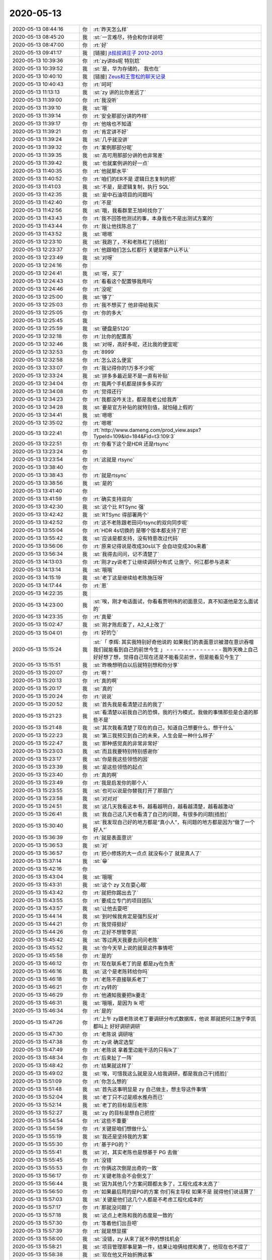 2020-05-13
-------------

.. list-table::
   :widths: 25, 1, 60

   * - 2020-05-13 08:44:16
     - 你
     - :rt:`昨天怎么样`
   * - 2020-05-13 08:45:20
     - 我
     - :st:`一言难尽，待会和你详说吧`
   * - 2020-05-13 08:47:00
     - 你
     - :rt:`好`
   * - 2020-05-13 09:41:17
     - 我
     - [链接] `jt叔叔讲庄子 2012-2013 <https://b23.tv/BqqbKJ>`_
   * - 2020-05-13 10:39:36
     - 你
     - :rt:`zy讲8s呢 特别尬`
   * - 2020-05-13 10:39:52
     - 我
     - :st:`是，华为存储的， 我也在`
   * - 2020-05-13 10:40:10
     - 我
     - [链接] `Zeus和王雪松的聊天记录 <https://support.weixin.qq.com/cgi-bin/mmsupport-bin/readtemplate?t=page/favorite_record__w_unsupport>`_
   * - 2020-05-13 10:40:43
     - 你
     - :rt:`呵呵`
   * - 2020-05-13 11:13:13
     - 我
     - :st:`zy 讲的比你差远了`
   * - 2020-05-13 11:39:00
     - 你
     - :rt:`我没听`
   * - 2020-05-13 11:39:10
     - 我
     - :st:`哦`
   * - 2020-05-13 11:39:14
     - 你
     - :rt:`安全那部分讲的咋样`
   * - 2020-05-13 11:39:17
     - 你
     - :rt:`他啥也不知道`
   * - 2020-05-13 11:39:21
     - 你
     - :rt:`肯定讲不好`
   * - 2020-05-13 11:39:24
     - 我
     - :st:`几乎就没讲`
   * - 2020-05-13 11:39:32
     - 你
     - :rt:`案例那部分呢`
   * - 2020-05-13 11:39:35
     - 我
     - :st:`高可用那部分讲的也非常差`
   * - 2020-05-13 11:39:42
     - 我
     - :st:`也就案例讲的好一点`
   * - 2020-05-13 11:40:35
     - 你
     - :rt:`他就那水平`
   * - 2020-05-13 11:40:52
     - 你
     - :rt:`咱们的ER不是 逻辑日志复制的把`
   * - 2020-05-13 11:41:03
     - 我
     - :st:`不是，是逻辑复制，执行 SQL`
   * - 2020-05-13 11:42:35
     - 我
     - :st:`是中石油项目的问题吗`
   * - 2020-05-13 11:42:40
     - 你
     - :rt:`不是`
   * - 2020-05-13 11:42:56
     - 我
     - :st:`哦，我看群里王旭岭找你了`
   * - 2020-05-13 11:43:43
     - 你
     - :rt:`我不回答他测试的事，本身我也不是出测试方案的`
   * - 2020-05-13 11:43:44
     - 你
     - :rt:`我让他找陈总了`
   * - 2020-05-13 11:43:52
     - 我
     - :st:`嗯嗯`
   * - 2020-05-13 12:23:10
     - 我
     - :st:`我跑了，不和老陈杠了[捂脸]`
   * - 2020-05-13 12:23:37
     - 你
     - :rt:`他跟咱们怎么杠都行 关键是客户认不认`
   * - 2020-05-13 12:23:49
     - 我
     - :st:`对呀`
   * - 2020-05-13 12:24:16
     - 你
     - .. image:: /images/297054.jpg
          :width: 100px
   * - 2020-05-13 12:24:41
     - 我
     - :st:`呀，买了`
   * - 2020-05-13 12:24:43
     - 你
     - :rt:`看看这个配置够我用吗`
   * - 2020-05-13 12:24:46
     - 你
     - :rt:`没呢`
   * - 2020-05-13 12:25:00
     - 我
     - :st:`够了`
   * - 2020-05-13 12:25:03
     - 你
     - :rt:`我不想买了 他非得给我买`
   * - 2020-05-13 12:25:05
     - 你
     - :rt:`你的多大`
   * - 2020-05-13 12:25:45
     - 我
     - .. image:: /images/297061.jpg
          :width: 100px
   * - 2020-05-13 12:25:59
     - 我
     - :st:`硬盘是512G`
   * - 2020-05-13 12:32:18
     - 你
     - :rt:`比你的配置高`
   * - 2020-05-13 12:32:46
     - 我
     - :st:`对呀，高好多呢，还比我的便宜呢`
   * - 2020-05-13 12:32:53
     - 你
     - :rt:`8999`
   * - 2020-05-13 12:32:58
     - 你
     - :rt:`怎么这么便宜`
   * - 2020-05-13 12:33:07
     - 你
     - :rt:`我记得你的1万多不少呢`
   * - 2020-05-13 12:33:24
     - 我
     - :st:`拼多多最近是不是一直有补贴`
   * - 2020-05-13 12:34:04
     - 你
     - :rt:`我两个手机都是拼多多买的`
   * - 2020-05-13 12:34:08
     - 你
     - :rt:`觉得还行`
   * - 2020-05-13 12:34:23
     - 你
     - :rt:`我都没咋关注，都是我老公给我弄`
   * - 2020-05-13 12:34:28
     - 我
     - :st:`要是官方补贴的就特别值，就怕碰上假的`
   * - 2020-05-13 12:34:41
     - 我
     - :st:`嗯嗯`
   * - 2020-05-13 12:35:02
     - 你
     - :rt:`嗯嗯`
   * - 2020-05-13 13:22:41
     - 你
     - :rt:`http://www.dameng.com/prod_view.aspx?TypeId=109&Id=184&Fid=t3:109:3`
   * - 2020-05-13 13:22:51
     - 你
     - :rt:`你看下这个是HDR 还是rtsync`
   * - 2020-05-13 13:23:24
     - 你
     - .. image:: /images/297077.jpg
          :width: 100px
   * - 2020-05-13 13:23:54
     - 你
     - :rt:`这就是 rtsync`
   * - 2020-05-13 13:38:40
     - 你
     - .. image:: /images/297079.jpg
          :width: 100px
   * - 2020-05-13 13:38:43
     - 你
     - :rt:`就是rtsync`
   * - 2020-05-13 13:38:56
     - 我
     - :st:`是的`
   * - 2020-05-13 13:41:40
     - 你
     - .. image:: /images/297082.jpg
          :width: 100px
   * - 2020-05-13 13:41:59
     - 你
     - :rt:`确实支持双向`
   * - 2020-05-13 13:42:30
     - 我
     - :st:`这个比 RTSync 强`
   * - 2020-05-13 13:42:42
     - 我
     - :st:`RTSync 得部署两个`
   * - 2020-05-13 13:42:52
     - 你
     - :rt:`这不老陈跟老田问rtsync的双向同步呢`
   * - 2020-05-13 13:55:04
     - 你
     - :rt:`HDR 4s切换的 是哪个版本都支持了把`
   * - 2020-05-13 13:55:42
     - 我
     - :st:`应该是都支持，没有特意改过代码`
   * - 2020-05-13 13:56:06
     - 你
     - :rt:`原来记得说是改成30s以下 会自动变成30s来着`
   * - 2020-05-13 13:56:34
     - 我
     - :st:`我得去问问，记不清楚了`
   * - 2020-05-13 14:13:03
     - 你
     - :rt:`刚才zy说老丁让继续调研分布式 让施宁、何江都参与进来`
   * - 2020-05-13 14:13:14
     - 我
     - :st:`哦哦`
   * - 2020-05-13 14:15:19
     - 我
     - :st:`老丁这是继续给老陈施压呀`
   * - 2020-05-13 14:17:44
     - 你
     - :rt:`恩`
   * - 2020-05-13 14:22:35
     - 我
     - .. image:: /images/297095.jpg
          :width: 100px
   * - 2020-05-13 14:23:00
     - 我
     - :st:`唉，刚才电话面试，你看看贾明伟的初面意见，真不知道他是怎么面试的`
   * - 2020-05-13 14:23:35
     - 你
     - :rt:`真晕`
   * - 2020-05-13 15:02:47
     - 我
     - :st:`刚才陈彪查了，A2_4上改了`
   * - 2020-05-13 15:04:01
     - 你
     - :rt:`好的👌`
   * - 2020-05-13 15:15:24
     - 我
     - :st:`「 李辉: 其实我特别好奇他说的 如果我们的表面意识被潜在意识吞噬 我们就能看到自己的前世今生 」
       - - - - - - - - - - - - - - -
       我昨天晚上自己好好想了想，觉得自己现在还是不能看见前世，但是能看见今生了`
   * - 2020-05-13 15:15:51
     - 我
     - :st:`昨晚想明白以后就特别想和你分享`
   * - 2020-05-13 15:20:07
     - 你
     - :rt:`啊？`
   * - 2020-05-13 15:20:13
     - 你
     - :rt:`真的啊`
   * - 2020-05-13 15:20:17
     - 我
     - :st:`真的`
   * - 2020-05-13 15:20:24
     - 你
     - :rt:`说说`
   * - 2020-05-13 15:20:52
     - 我
     - :st:`首先我是看清楚过去的我了`
   * - 2020-05-13 15:21:23
     - 我
     - :st:`看清楚以前我自己的恐惧，我的行为模式，我做的事情那些是合道的那些不是`
   * - 2020-05-13 15:21:48
     - 我
     - :st:`其次我看清楚了现在的自己，知道自己想要什么，想干什么`
   * - 2020-05-13 15:22:23
     - 我
     - :st:`第三我预见到自己的未来，人生会是一种什么样子`
   * - 2020-05-13 15:22:47
     - 我
     - :st:`那种感觉真的非常非常好`
   * - 2020-05-13 15:23:03
     - 我
     - :st:`而且我要特别特别感谢你`
   * - 2020-05-13 15:23:17
     - 我
     - :st:`你是我这些领悟的因`
   * - 2020-05-13 15:23:39
     - 我
     - :st:`是这些领悟的起点`
   * - 2020-05-13 15:23:40
     - 你
     - :rt:`真的啊`
   * - 2020-05-13 15:23:49
     - 你
     - :rt:`我是启发你的那个人`
   * - 2020-05-13 15:23:55
     - 我
     - :st:`也可以说是你替我打开了那扇门`
   * - 2020-05-13 15:23:58
     - 我
     - :st:`对对对`
   * - 2020-05-13 15:24:51
     - 我
     - :st:`这几天我看这本书，越看越明白，越看越清楚，越看越激动`
   * - 2020-05-13 15:26:41
     - 我
     - :st:`我自己这几天也看清了自己的问题，有很多的问题[捂脸]`
   * - 2020-05-13 15:30:40
     - 我
     - :st:`我发现自己好的地方都是“真小人”，有问题的地方都是因为“做了一个好人”`
   * - 2020-05-13 15:36:39
     - 你
     - :rt:`就是表面意识`
   * - 2020-05-13 15:36:53
     - 我
     - :st:`对`
   * - 2020-05-13 15:36:57
     - 你
     - :rt:`把小修炼的大一点点 就没有小了 就是真人了`
   * - 2020-05-13 15:37:14
     - 我
     - :st:`😁`
   * - 2020-05-13 15:42:16
     - 你
     - .. image:: /images/297125.jpg
          :width: 100px
   * - 2020-05-13 15:43:04
     - 我
     - :st:`哦哦`
   * - 2020-05-13 15:43:31
     - 我
     - :st:`这个 zy 又在耍心眼`
   * - 2020-05-13 15:43:42
     - 你
     - :rt:`就把你踢出去了`
   * - 2020-05-13 15:43:55
     - 你
     - :rt:`要成立专门的项目团队`
   * - 2020-05-13 15:43:57
     - 我
     - :st:`让他去耍吧`
   * - 2020-05-13 15:44:14
     - 我
     - :st:`到时候我肯定是强烈反对`
   * - 2020-05-13 15:44:21
     - 你
     - :rt:`我觉得挺好`
   * - 2020-05-13 15:44:26
     - 你
     - :rt:`正好不想管李凯`
   * - 2020-05-13 15:45:42
     - 我
     - :st:`等过两天我要去问问老陈`
   * - 2020-05-13 15:45:52
     - 我
     - :st:`你今天早上说的就是这件事情吧`
   * - 2020-05-13 15:45:58
     - 你
     - :rt:`是的`
   * - 2020-05-13 15:46:12
     - 你
     - :rt:`现在联系老丁的是 都是zy在负责`
   * - 2020-05-13 15:46:16
     - 我
     - :st:`这个是老陈转给你吗`
   * - 2020-05-13 15:46:18
     - 你
     - :rt:`老陈不直接联系老丁`
   * - 2020-05-13 15:46:21
     - 你
     - :rt:`zy转的`
   * - 2020-05-13 15:46:29
     - 你
     - :rt:`他通知我要把lk要走`
   * - 2020-05-13 15:46:31
     - 我
     - :st:`哦哦，是因为 lk 吧`
   * - 2020-05-13 15:46:34
     - 你
     - :rt:`是的`
   * - 2020-05-13 15:47:26
     - 你
     - :rt:`上午 zy跟老陈说老丁要调研分布式数据库，他说 那就把何江施宁李凯都叫上 好好调研调研`
   * - 2020-05-13 15:47:30
     - 你
     - :rt:`老陈说 调研啥`
   * - 2020-05-13 15:47:38
     - 你
     - :rt:`zy说 确定选型`
   * - 2020-05-13 15:47:49
     - 你
     - :rt:`老陈说 拿着里边能干活的只有lk了`
   * - 2020-05-13 15:48:34
     - 你
     - :rt:`后来扯了一阵`
   * - 2020-05-13 15:48:42
     - 你
     - :rt:`结果就这样了`
   * - 2020-05-13 15:49:02
     - 我
     - :st:`唉，可惜我这么就是没人给我调研，都是我自己干[捂脸]`
   * - 2020-05-13 15:51:09
     - 你
     - :rt:`你怎么想的`
   * - 2020-05-13 15:51:48
     - 我
     - :st:`首先这事明显是 zy 自己做主，想主导这件事情`
   * - 2020-05-13 15:52:04
     - 我
     - :st:`老丁只不过是顺水推舟而已`
   * - 2020-05-13 15:52:14
     - 我
     - :st:`老丁的目标是压老陈`
   * - 2020-05-13 15:52:27
     - 我
     - :st:`zy 的目标是想自己把控`
   * - 2020-05-13 15:54:54
     - 你
     - :rt:`这些不重要`
   * - 2020-05-13 15:54:59
     - 你
     - :rt:`关键是咱们想做什么`
   * - 2020-05-13 15:55:19
     - 我
     - :st:`我还是坚持我的方案`
   * - 2020-05-13 15:55:30
     - 你
     - :rt:`基于PG的？`
   * - 2020-05-13 15:55:41
     - 我
     - :st:`对，其实老陈也是想基于 PG 去做`
   * - 2020-05-13 15:55:45
     - 你
     - :rt:`没错`
   * - 2020-05-13 15:55:53
     - 你
     - :rt:`你俩这次倒是出奇的一致`
   * - 2020-05-13 15:56:17
     - 你
     - :rt:`关键老陈会不会倒戈了`
   * - 2020-05-13 15:56:44
     - 我
     - :st:`因为其他几个方案问题都太多了，工程化成本太高了`
   * - 2020-05-13 15:56:50
     - 你
     - :rt:`如果最后用的是PG的方案 你们有主导权 如果不是 就得他们说话算了`
   * - 2020-05-13 15:57:03
     - 我
     - :st:`关键是他们这几个人都是不考虑工程化成本的`
   * - 2020-05-13 15:57:17
     - 你
     - :rt:`那就没问题了`
   * - 2020-05-13 15:57:18
     - 我
     - :st:`这点上老陈和我的态度是一致的`
   * - 2020-05-13 15:57:30
     - 你
     - :rt:`等着他们出丑吧`
   * - 2020-05-13 15:57:39
     - 你
     - :rt:`就是想显摆`
   * - 2020-05-13 15:58:00
     - 我
     - :st:`没错，zy 从来了就不停的想找机会`
   * - 2020-05-13 15:58:21
     - 我
     - :st:`项目管理那事是第一件，结果让咱俩给搅和黄了，他现在也不提了`
   * - 2020-05-13 15:58:38
     - 我
     - :st:`现在他又开始折腾这事`
   * - 2020-05-13 15:59:16
     - 我
     - :st:`我觉得老陈不会让他去瞎折腾的，毕竟一旦他们成了，浪费的是研发资源`
   * - 2020-05-13 16:00:05
     - 我
     - :st:`就像那个猪和鸡开餐馆的故事，他们几个都是鸡，老陈和我以及研发可都是猪呀`
   * - 2020-05-13 16:01:10
     - 你
     - :rt:`哈哈`
   * - 2020-05-13 16:01:12
     - 你
     - :rt:`好吧`
   * - 2020-05-13 16:01:35
     - 你
     - :rt:`我感觉老陈已经把zy与施宁划等号了`
   * - 2020-05-13 16:01:38
     - 我
     - :st:`是`
   * - 2020-05-13 16:01:45
     - 你
     - :rt:`某种程度上`
   * - 2020-05-13 16:02:24
     - 你
     - :rt:`我发现每次老陈跟zy说话都是笑呵呵的 我觉得老陈跟不熟的人才会这样说话`
   * - 2020-05-13 16:02:33
     - 你
     - :rt:`跟熟的都是哇啦哇啦的`
   * - 2020-05-13 16:03:14
     - 我
     - :st:`没错`
   * - 2020-05-13 16:07:06
     - 你
     - :rt:`还有个事我得跟你说下`
   * - 2020-05-13 16:08:32
     - 你
     - :rt:`中石油的事 我中午给老陈打电话了 说这个项目我觉得挺重要的，后来老陈说：这事既然找到你了 你就说不归你管 让他们自己找各自的领导去 如果他们不找 就说明这个项目没有那么重要`
   * - 2020-05-13 16:08:38
     - 你
     - :rt:`他说了我一顿`
   * - 2020-05-13 16:08:51
     - 你
     - :rt:`后来就自己开始盯这个事了`
   * - 2020-05-13 16:09:00
     - 你
     - :rt:`在群里问方案啥的`
   * - 2020-05-13 16:09:21
     - 我
     - :st:`我看老陈不是也管了吗`
   * - 2020-05-13 16:09:22
     - 你
     - :rt:`后来zy跟老陈说 不让老陈管 老陈还是找了刘锐`
   * - 2020-05-13 16:10:12
     - 你
     - :rt:`我想 我说的 老陈至少往心里去了 他说我 是因为他要告诉我 这件事我应该怎么做`
   * - 2020-05-13 16:10:18
     - 你
     - :rt:`你说我说的对吗`
   * - 2020-05-13 16:10:32
     - 我
     - :st:`是的，没错`
   * - 2020-05-13 16:11:00
     - 我
     - :st:`我觉得他主要还是不想让你管这些杂事，想让你能集中精力去做版本规划`
   * - 2020-05-13 16:11:06
     - 你
     - :rt:`然后 路云清的事 老陈现在跟小路谈话呢 谈了好久了`
   * - 2020-05-13 16:11:13
     - 我
     - :st:`现在他明显不放心 zy 去做规划了`
   * - 2020-05-13 16:11:22
     - 你
     - :rt:`明白`
   * - 2020-05-13 16:11:34
     - 你
     - :rt:`所以我昨天推了你们新平台适配`
   * - 2020-05-13 16:11:48
     - 你
     - :rt:`后续的规划 也逐步展开`
   * - 2020-05-13 16:12:02
     - 我
     - :st:`嗯嗯`
   * - 2020-05-13 16:12:19
     - 你
     - :rt:`规划的事正想跟你说呢`
   * - 2020-05-13 16:12:21
     - 我
     - :st:`趁着现在忙 XC，赶紧把规划做出来`
   * - 2020-05-13 16:12:30
     - 你
     - :rt:`关键XC我也忙`
   * - 2020-05-13 16:12:42
     - 我
     - :st:`是呀[捂脸]`
   * - 2020-05-13 16:12:45
     - 你
     - :rt:`规划的事我正想跟你说呢`
   * - 2020-05-13 16:14:59
     - 你
     - :rt:`下个版本 是要做包么？`
   * - 2020-05-13 16:15:27
     - 我
     - :st:`肯定要做`
   * - 2020-05-13 16:15:38
     - 我
     - :st:`O 兼容是今年最大的任务`
   * - 2020-05-13 16:16:02
     - 我
     - :st:`关键是先做那些后做那些`
   * - 2020-05-13 16:16:04
     - 你
     - :rt:`我想把读写分离做在CM上`
   * - 2020-05-13 16:16:12
     - 你
     - :rt:`就按照JDBC的方案`
   * - 2020-05-13 16:16:17
     - 你
     - :rt:`但是在CM上做`
   * - 2020-05-13 16:16:18
     - 我
     - :st:`这样不好`
   * - 2020-05-13 16:16:31
     - 我
     - :st:`在 CM 上做只能是 Proxy 模式了，性能会非常差`
   * - 2020-05-13 16:16:49
     - 我
     - :st:`CM 的代理模式其实只是做了一小点，根本就谈不上产品`
   * - 2020-05-13 16:17:10
     - 你
     - :rt:`在CM上做 跟JDBC不是一样么`
   * - 2020-05-13 16:17:17
     - 我
     - :st:`不一样`
   * - 2020-05-13 16:17:27
     - 我
     - :st:`jdbc 对应的是 ODBC`
   * - 2020-05-13 16:17:44
     - 你
     - :rt:`我指的是性能`
   * - 2020-05-13 16:17:52
     - 你
     - :rt:`干的活没变啊`
   * - 2020-05-13 16:17:56
     - 你
     - :rt:`还是那点活`
   * - 2020-05-13 16:18:14
     - 我
     - :st:`我是说CM 的代理模式性能损失很大`
   * - 2020-05-13 16:18:32
     - 我
     - :st:`在 CM 上做读写分离只能用代理模式`
   * - 2020-05-13 16:18:42
     - 你
     - :rt:`那就优化CM代理模式的性能`
   * - 2020-05-13 16:18:58
     - 我
     - :st:`关键是这个优化不值`
   * - 2020-05-13 16:19:05
     - 你
     - :rt:`我的意思是 要干的活 就这些 按理说性能损失都差不多`
   * - 2020-05-13 16:19:08
     - 我
     - :st:`工作量很大，收益很小`
   * - 2020-05-13 16:19:14
     - 我
     - :st:`不是的`
   * - 2020-05-13 16:19:51
     - 我
     - :st:`本身代理模式就存在性能损失，其实CM 的代理模式就是分库分表的中间件，只是他没有实现这个功能而已`
   * - 2020-05-13 16:20:13
     - 我
     - :st:`从架构上说，性能损失是一定的，这个是架构问题，不是代码优化问题`
   * - 2020-05-13 16:20:41
     - 你
     - :rt:`好吧`
   * - 2020-05-13 16:29:24
     - 我
     - :st:`规划的事情你抽空和老陈单独聊聊，看看他看重的是什么`
   * - 2020-05-13 16:29:46
     - 我
     - :st:`我一直有种感觉，就是咱们看重的事情他不是很 care`
   * - 2020-05-13 16:29:56
     - 你
     - :rt:`你觉得他看中什么`
   * - 2020-05-13 16:30:09
     - 我
     - :st:`O 兼容这事其实是老丁压下来的，老陈不是很想干`
   * - 2020-05-13 16:30:18
     - 我
     - :st:`我觉得还是性能`
   * - 2020-05-13 16:30:32
     - 我
     - :st:`你可以把这个也写进规划`
   * - 2020-05-13 16:40:18
     - 你
     - :rt:`我太忙了`
   * - 2020-05-13 16:40:21
     - 你
     - :rt:`瞎忙`
   * - 2020-05-13 16:40:26
     - 你
     - :rt:`烦`
   * - 2020-05-13 16:40:33
     - 我
     - :st:`啊，别烦呀`
   * - 2020-05-13 16:40:45
     - 我
     - :st:`歇会，聊会天`
   * - 2020-05-13 16:40:54
     - 你
     - :rt:`没时间看书`
   * - 2020-05-13 16:40:57
     - 我
     - :st:`工作先放放`
   * - 2020-05-13 16:41:14
     - 我
     - :st:`那就听呗，我现在就在听 B 站呢`
   * - 2020-05-13 16:41:36
     - 我
     - :st:`看书需要集中精神，听就不用了`
   * - 2020-05-13 16:42:59
     - 我
     - :st:`我昨天还想到一件事情，就是这本书简直就是给现在的你准备`
   * - 2020-05-13 16:44:54
     - 你
     - :rt:`你再发我一下`
   * - 2020-05-13 16:45:02
     - 你
     - :rt:`哈哈`
   * - 2020-05-13 16:45:12
     - 你
     - :rt:`你看了不也有提升么`
   * - 2020-05-13 16:45:38
     - 我
     - :st:`是呀，我的意思是这本书要是早点给你也不会也这么明显的效果`
   * - 2020-05-13 16:46:04
     - 我
     - [链接] `jt叔叔讲庄子 2012-2013 <https://b23.tv/BqqbKJ>`_
   * - 2020-05-13 16:52:23
     - 你
     - :rt:`这个视频就是书里写的吗`
   * - 2020-05-13 16:52:46
     - 你
     - :rt:`我觉得 这个到不了这个段位 他讲的真的是一点听不懂`
   * - 2020-05-13 16:52:49
     - 我
     - :st:`对，比书里面东西多，这个是他讲课的录像`
   * - 2020-05-13 16:52:57
     - 我
     - :st:`对呀`
   * - 2020-05-13 16:53:11
     - 你
     - :rt:`很多 东西 都是意会的`
   * - 2020-05-13 16:53:23
     - 你
     - :rt:`语言讲不出来`
   * - 2020-05-13 16:53:24
     - 我
     - :st:`是`
   * - 2020-05-13 16:56:55
     - 你
     - :rt:`书你给我发一下`
   * - 2020-05-13 16:57:09
     - 我
     - 庄子基本功(简体)  - JT叔叔.epub
   * - 2020-05-13 17:46:53
     - 你
     - [链接] `暗夜星空和李辉的聊天记录 <https://support.weixin.qq.com/cgi-bin/mmsupport-bin/readtemplate?t=page/favorite_record__w_unsupport>`_
   * - 2020-05-13 18:13:09
     - 你
     - :rt:`过来吧`
